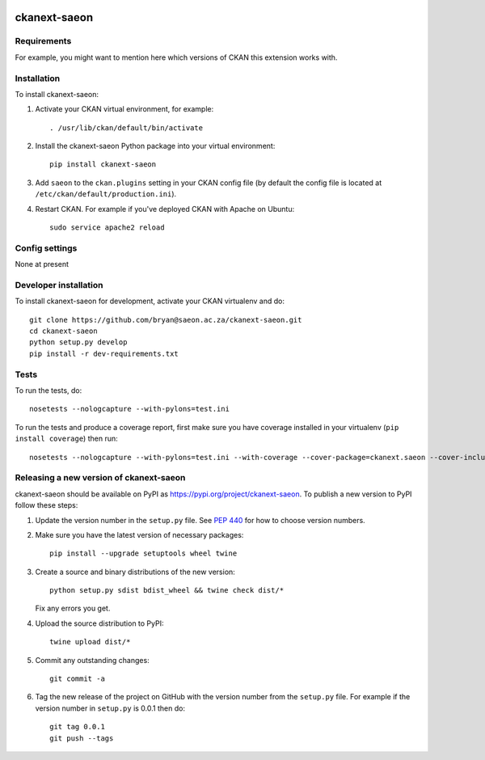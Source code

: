 .. You should enable this project on travis-ci.org and coveralls.io to make
   these badges work. The necessary Travis and Coverage config files have been
   generated for you.

.. image:: https://travis-ci.org/bryan@saeon.ac.za/ckanext-saeon.svg?branch=master
    :target: https://travis-ci.org/bryan@saeon.ac.za/ckanext-saeon

.. image:: https://coveralls.io/repos/bryan@saeon.ac.za/ckanext-saeon/badge.svg
  :target: https://coveralls.io/r/bryan@saeon.ac.za/ckanext-saeon

.. image:: https://img.shields.io/pypi/v/ckanext-saeon.svg
    :target: https://pypi.org/project/ckanext-saeon/
    :alt: Latest Version

.. image:: https://img.shields.io/pypi/pyversions/ckanext-saeon.svg
    :target: https://pypi.org/project/ckanext-saeon/
    :alt: Supported Python versions

.. image:: https://img.shields.io/pypi/status/ckanext-saeon.svg
    :target: https://pypi.org/project/ckanext-saeon/
    :alt: Development Status

.. image:: https://img.shields.io/pypi/l/ckanext-saeon.svg
    :target: https://pypi.org/project/ckanext-saeon/
    :alt: License

=============
ckanext-saeon
=============

.. Put a description of your extension here:
   What does it do? What features does it have?
   Consider including some screenshots or embedding a video!


------------
Requirements
------------

For example, you might want to mention here which versions of CKAN this
extension works with.


------------
Installation
------------

.. Add any additional install steps to the list below.
   For example installing any non-Python dependencies or adding any required
   config settings.

To install ckanext-saeon:

1. Activate your CKAN virtual environment, for example::

     . /usr/lib/ckan/default/bin/activate

2. Install the ckanext-saeon Python package into your virtual environment::

     pip install ckanext-saeon

3. Add ``saeon`` to the ``ckan.plugins`` setting in your CKAN
   config file (by default the config file is located at
   ``/etc/ckan/default/production.ini``).

4. Restart CKAN. For example if you've deployed CKAN with Apache on Ubuntu::

     sudo service apache2 reload


---------------
Config settings
---------------

None at present

.. Document any optional config settings here. For example::

.. # The minimum number of hours to wait before re-checking a resource
   # (optional, default: 24).
   ckanext.saeon.some_setting = some_default_value


----------------------
Developer installation
----------------------

To install ckanext-saeon for development, activate your CKAN virtualenv and
do::

    git clone https://github.com/bryan@saeon.ac.za/ckanext-saeon.git
    cd ckanext-saeon
    python setup.py develop
    pip install -r dev-requirements.txt


-----
Tests
-----

To run the tests, do::

    nosetests --nologcapture --with-pylons=test.ini

To run the tests and produce a coverage report, first make sure you have
coverage installed in your virtualenv (``pip install coverage``) then run::

    nosetests --nologcapture --with-pylons=test.ini --with-coverage --cover-package=ckanext.saeon --cover-inclusive --cover-erase --cover-tests


----------------------------------------
Releasing a new version of ckanext-saeon
----------------------------------------

ckanext-saeon should be available on PyPI as https://pypi.org/project/ckanext-saeon.
To publish a new version to PyPI follow these steps:

1. Update the version number in the ``setup.py`` file.
   See `PEP 440 <http://legacy.python.org/dev/peps/pep-0440/#public-version-identifiers>`_
   for how to choose version numbers.

2. Make sure you have the latest version of necessary packages::

    pip install --upgrade setuptools wheel twine

3. Create a source and binary distributions of the new version::

       python setup.py sdist bdist_wheel && twine check dist/*

   Fix any errors you get.

4. Upload the source distribution to PyPI::

       twine upload dist/*

5. Commit any outstanding changes::

       git commit -a

6. Tag the new release of the project on GitHub with the version number from
   the ``setup.py`` file. For example if the version number in ``setup.py`` is
   0.0.1 then do::

       git tag 0.0.1
       git push --tags